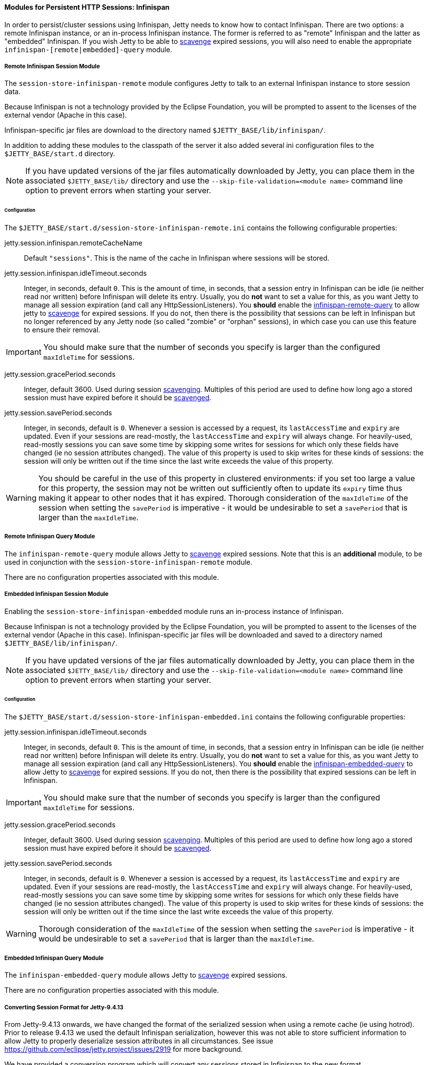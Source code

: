 //
// ========================================================================
// Copyright (c) 1995-2020 Mort Bay Consulting Pty Ltd and others.
//
// This program and the accompanying materials are made available under
// the terms of the Eclipse Public License 2.0 which is available at
// https://www.eclipse.org/legal/epl-2.0
//
// This Source Code may also be made available under the following
// Secondary Licenses when the conditions for such availability set
// forth in the Eclipse Public License, v. 2.0 are satisfied:
// the Apache License v2.0 which is available at
// https://www.apache.org/licenses/LICENSE-2.0
//
// SPDX-License-Identifier: EPL-2.0 OR Apache-2.0
// ========================================================================
//

[[og-session-infinispan]]
==== Modules for Persistent HTTP Sessions: Infinispan

In order to persist/cluster sessions using Infinispan, Jetty needs to know how to contact Infinispan. 
There are two options: a remote Infinispan instance, or an in-process Infinispan instance.
The former is referred to as "remote" Infinispan and the latter as "embedded" Infinispan.
If you wish Jetty to be able to xref:og-session-base-scavenge[scavenge] expired sessions, you will also need to enable the appropriate `infinispan-[remote|embedded]-query` module.

[[og-session-infinispan-remote]]
===== Remote Infinispan Session Module

The `session-store-infinispan-remote` module configures Jetty to talk to an external Infinispan instance to store session data.

Because Infinispan is not a technology provided by the Eclipse Foundation, you will be prompted to assent to the licenses of the external vendor (Apache in this case).

Infinispan-specific jar files are download to the directory named `$JETTY_BASE/lib/infinispan/`.

In addition to adding these modules to the classpath of the server it also added several ini configuration files to the `$JETTY_BASE/start.d` directory.

NOTE: If you have updated versions of the jar files automatically downloaded by Jetty, you can place them in the associated `$JETTY_BASE/lib/` directory and use the `--skip-file-validation=<module name>` command line option to prevent errors when starting your server.

====== Configuration

The `$JETTY_BASE/start.d/session-store-infinispan-remote.ini` contains the following configurable properties:

jetty.session.infinispan.remoteCacheName::
Default `"sessions"`.
This is the name of the cache in Infinispan where sessions will be stored.

jetty.session.infinispan.idleTimeout.seconds::
Integer, in seconds, default `0`.
This is the amount of time, in seconds, that a session entry in Infinispan can be idle (ie neither read nor written) before Infinispan will delete its entry.
Usually, you do *not* want to set a value for this, as you want Jetty to manage all session expiration (and call any HttpSessionListeners).
You *should* enable the xref:og-session-infinispan-remote-query[infinispan-remote-query] to allow jetty to xref:og-session-base-scavenge[scavenge] for expired sessions.
If you do not, then there is the possibility that sessions can be left in Infinispan but no longer referenced by any Jetty node (so called "zombie" or "orphan" sessions), in which case you can use this feature to ensure their removal.

IMPORTANT: You should make sure that the number of seconds you specify is larger than the configured `maxIdleTime` for sessions.

jetty.session.gracePeriod.seconds::
Integer, default 3600.
Used during session xref:og-session-base-scavenge[scavenging].
Multiples of this period are used to define how long ago a stored session must have expired before it should be xref:og-session-base-scavenge[scavenged].

jetty.session.savePeriod.seconds::
Integer, in seconds, default is `0`.
Whenever a session is accessed by a request, its `lastAccessTime` and `expiry` are updated.
Even if your sessions are read-mostly, the `lastAccessTime` and  `expiry` will always change.
For heavily-used, read-mostly sessions you can save some time by skipping some writes for sessions for which only these fields have changed (ie no session attributes changed).
The value of this property is used to skip writes for these kinds of sessions: the session will only be written out if the time since the last write exceeds the value of this property.

[WARNING]
====
You should be careful in the use of this property in clustered environments: if you set too large a value for this property, the session may not be written out sufficiently often to update its `expiry` time thus making it appear to other nodes that it has expired.
Thorough consideration of the `maxIdleTime` of the session when setting the `savePeriod` is imperative - it would be undesirable to set a `savePeriod` that is larger than the `maxIdleTime`.
====

[[og-session-infinispan-remote-query]]
===== Remote Infinispan Query Module

The `infinispan-remote-query` module allows Jetty to xref:og-session-base-scavenge[scavenge] expired sessions.
Note that this is an *additional* module, to be used in conjunction with the `session-store-infinispan-remote` module.

There are no configuration properties associated with this module.

[[og-session-infinispan-embedded]]
===== Embedded Infinispan Session Module

Enabling the `session-store-infinispan-embedded` module runs an in-process instance of Infinispan.

Because Infinispan is not a technology provided by the Eclipse Foundation, you will be prompted to assent to the licenses of the external vendor (Apache in this case).
Infinispan-specific jar files will be downloaded and saved to a directory named `$JETTY_BASE/lib/infinispan/`.

NOTE: If you have updated versions of the jar files automatically downloaded by Jetty, you can place them in the associated `$JETTY_BASE/lib/` directory and use the `--skip-file-validation=<module name>` command line option to prevent errors when starting your server.

====== Configuration

The `$JETTY_BASE/start.d/session-store-infinispan-embedded.ini` contains the following configurable properties:

jetty.session.infinispan.idleTimeout.seconds::
Integer, in seconds, default `0`.
This is the amount of time, in seconds, that a session entry in Infinispan can be idle (ie neither read nor written) before Infinispan will delete its entry.
Usually, you do *not* want to set a value for this, as you want Jetty to manage all session expiration (and call any HttpSessionListeners).
You *should* enable the xref:og-session-infinispan-embedded-query[infinispan-embedded-query] to allow Jetty to xref:og-session-base-scavenge[scavenge] for expired sessions.
If you do not, then there is the possibility that expired sessions can be left in Infinispan.

IMPORTANT: You should make sure that the number of seconds you specify is larger than the configured `maxIdleTime` for sessions.

jetty.session.gracePeriod.seconds::
Integer, default 3600.
Used during session xref:og-session-base-scavenge[scavenging].
Multiples of this period are used to define how long ago a stored session must have expired before it should be xref:og-session-base-scavenge[scavenged].

jetty.session.savePeriod.seconds::
Integer, in seconds, default is `0`.
Whenever a session is accessed by a request, its `lastAccessTime` and `expiry` are updated.
Even if your sessions are read-mostly, the `lastAccessTime` and  `expiry` will always change.
For heavily-used, read-mostly sessions you can save some time by skipping some writes for sessions for which only these fields have changed (ie no session attributes changed).
The value of this property is used to skip writes for these kinds of sessions: the session will only be written out if the time since the last write exceeds the value of this property.

[WARNING]
====
Thorough consideration of the `maxIdleTime` of the session when setting the `savePeriod` is imperative - it would be undesirable to set a `savePeriod` that is larger than the `maxIdleTime`.
====

[[og-session-infinispan-embedded-query]]
===== Embedded Infinispan Query Module

The `infinispan-embedded-query` module allows Jetty to xref:og-session-base-scavenge[scavenge] expired sessions.

There are no configuration properties associated with this module.

===== Converting Session Format for Jetty-9.4.13

From Jetty-9.4.13 onwards, we have changed the format of the serialized session when using a remote cache (ie using hotrod).
Prior to release 9.4.13 we used the default Infinispan serialization, however this was not able to store sufficient information to allow Jetty to properly deserialize session attributes in all circumstances.
See issue link:https://github.com/eclipse/jetty.project/issues/2919[] for more background.

We have provided a conversion program which will convert any sessions stored in Infinispan to the new format.

IMPORTANT: We recommend that you backup your stored sessions before running the conversion program.

How to use the converter:

----
java -cp jetty-jakarta-servlet-api-4.0.2.jar:jetty-util-{VERSION}.jar:jetty-server-{VERSION}.jar:infinispan-remote-9.1.0.Final.jar:jetty-infinispan-{VERSION}.jar:[other classpath]  org.eclipse.jetty.session.infinispan.InfinispanSessionLegacyConverter

Usage:  InfinispanSessionLegacyConverter [-Dhost=127.0.0.1] [-Dverbose=true|false] <cache-name> [check]
----

The classpath::
Must contain the servlet-api, jetty-util, jetty-server, jetty-infinispan and infinispan-remote jars. If your sessions contain attributes that use application classes, you will also need to also put those classes onto the classpath. If your session has been authenticated, you may also need to include the jetty-security and jetty-http jars on the classpath.

Parameters::
When used with no arguments the usage message is printed. When used with the `cache-name` parameter the conversion is performed. When used with both `cache-name` and `check` parameters, sessions are checked for whether or not they are converted.
-Dhost:::  you can optionally provide a system property with the address of your remote Infinispan server. Defaults to the localhost.
-Dverbose::: defaults to false. If true, prints more comprehensive stacktrace information about failures. Useful to diagnose why a session is not converted.
cache-name::: the name of the remote cache containing your sessions. This is mandatory.
check::: the optional check command will verify sessions have been converted. Use it _after_ doing the conversion.

To perform the conversion, run the InfinispanSessionLegacyConverter with just the `cache-name`, and optionally the `host` system property.
The following command will attempt to convert all sessions in the cached named `my-remote-cache` on the machine `myhost`, ensuring that application classes in the `/my/custom/classes` directory are on the classpath:

----
java -cp jetty-jakarta-servlet-api-4.0.2.jar:jetty-util-{VERSION}.jar:jetty-server-{VERSION}.jar:infinispan-remote-9.1.0.Final.jar:jetty-infinispan-{VERSION}.jar:/my/custom/classes  org.eclipse.jetty.session.infinispan.InfinispanSessionLegacyConverter -Dhost=myhost my-remote-cache
----

If the converter fails to convert a session, an error message and stacktrace will be printed and the conversion will abort. The failed session should be untouched, however _it is prudent to take a backup of your cache before attempting the conversion_.
